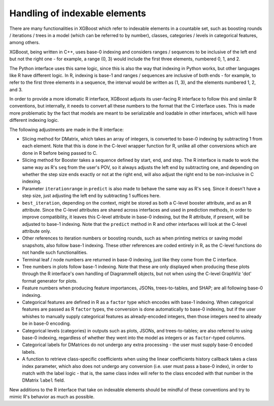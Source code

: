 .. _index_base:

Handling of indexable elements
==============================

There are many functionalities in XGBoost which refer to indexable elements in a countable set, such as boosting rounds / iterations / trees in a model (which can be referred to by number), classes, categories / levels in categorical features, among others.

XGBoost, being written in C++, uses base-0 indexing and considers ranges / sequences to be inclusive of the left end but not the right one - for example, a range (0, 3) would include the first three elements, numbered 0, 1, and 2.

The Python interface uses this same logic, since this is also the way that indexing in Python works, but other languages like R have different logic. In R, indexing is base-1 and ranges / sequences are inclusive of both ends - for example, to refer to the first three elements in a sequence, the interval would be written as (1, 3), and the elements numbered 1, 2, and 3.

In order to provide a more idiomatic R interface, XGBoost adjusts its user-facing R interface to follow this and similar R conventions, but internally, it needs to convert all these numbers to the format that the C interface uses. This is made more problematic by the fact that models are meant to be serializable and loadable in other interfaces, which will have different indexing logic.

The following adjustments are made in the R interface:

- Slicing method for DMatrix, which takes an array of integers, is converted to base-0 indexing by subtracting 1 from each element. Note that this is done in the C-level wrapper function for R, unlike all other conversions which are done in R before being passed to C.
- Slicing method for Booster takes a sequence defined by start, end, and step. The R interface is made to work the same way as R's ``seq`` from the user's POV, so it always adjusts the left end by subtracting one, and depending on whether the step size ends exactly or not at the right end, will also adjust the right end to be non-inclusive in C indexing.
- Parameter ``iterationrange`` in ``predict`` is also made to behave the same way as R's ``seq``. Since it doesn't have a step size, just adjusting the left end by subtracting 1 suffices here.
- ``best_iteration``, depending on the context, might be stored as both a C-level booster attribute, and as an R attribute. Since the C-level attributes are shared across interfaces and used in prediction methods, in order to improve compatibility, it leaves this C-level attribute in base-0 indexing, but the R attribute, if present, will be adjusted to base-1 indexing. Note that the ``predict`` method in R and other interfaces will look at the C-level attribute only.
- Other references to iteration numbers or boosting rounds, such as when printing metrics or saving model snapshots, also follow base-1 indexing. These other references are coded entirely in R, as the C-level functions do not handle such functionalities.
- Terminal leaf / node numbers are returned in base-0 indexing, just like they come from the C interface.
- Tree numbers in plots follow base-1 indexing. Note that these are only displayed when producing these plots through the R interface's own handling of DiagrammeR objects, but not when using the C-level GraphViz 'dot' format generator for plots.
- Feature numbers when producing feature importances, JSONs, trees-to-tables, and SHAP; are all following base-0 indexing.
- Categorical features are defined in R as a ``factor`` type which encodes with base-1 indexing. When categorical features are passed as R ``factor`` types, the conversion is done automatically to base-0 indexing, but if the user whishes to manually supply categorical features as already-encoded integers, then those integers need to already be in base-0 encoding.
- Categorical levels (categories) in outputs such as plots, JSONs, and trees-to-tables; are also referred to using base-0 indexing, regardless of whether they went into the model as integers or as ``factor``-typed columns.
- Categorical labels for DMatrices do not undergo any extra processing - the user must supply base-0 encoded labels.
- A function to retrieve class-specific coefficients when using the linear coefficients history callback takes a class index parameter, which also does not undergo any conversion (i.e. user must pass a base-0 index), in order to match with the label logic - that is, the same class index will refer to the class encoded with that number in the DMatrix ``label`` field.

New additions to the R interface that take on indexable elements should be mindful of these conventions and try to mimic R's behavior as much as possible.
